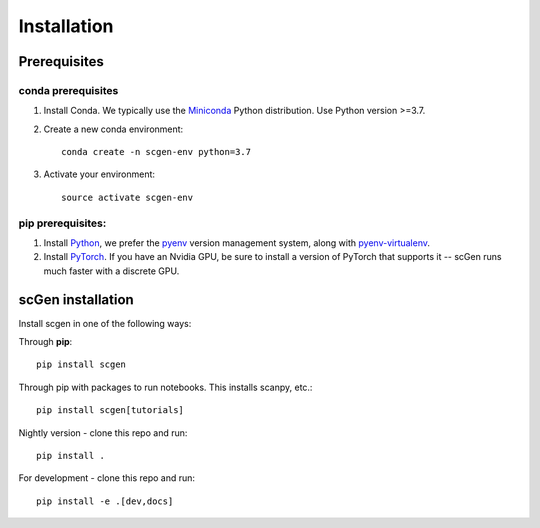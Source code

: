 Installation
============

Prerequisites
~~~~~~~~~~~~~~

conda prerequisites
###################

1. Install Conda. We typically use the Miniconda_ Python distribution. Use Python version >=3.7.

2. Create a new conda environment::

    conda create -n scgen-env python=3.7

3. Activate your environment::

    source activate scgen-env

pip prerequisites:
##################

1. Install Python_, we prefer the `pyenv <https://github.com/pyenv/pyenv/>`_ version management system, along with `pyenv-virtualenv <https://github.com/pyenv/pyenv-virtualenv/>`_.

2. Install PyTorch_. If you have an Nvidia GPU, be sure to install a version of PyTorch that supports it -- scGen runs much faster with a discrete GPU.

.. _Miniconda: https://conda.io/miniconda.html
.. _Python: https://www.python.org/downloads/
.. _PyTorch: http://pytorch.org

scGen installation
~~~~~~~~~~~~~~~~~~~~~~~

Install scgen in one of the following ways:

Through **pip**::

    pip install scgen

Through pip with packages to run notebooks. This installs scanpy, etc.::

    pip install scgen[tutorials]

Nightly version - clone this repo and run::

    pip install .

For development - clone this repo and run::

    pip install -e .[dev,docs]
